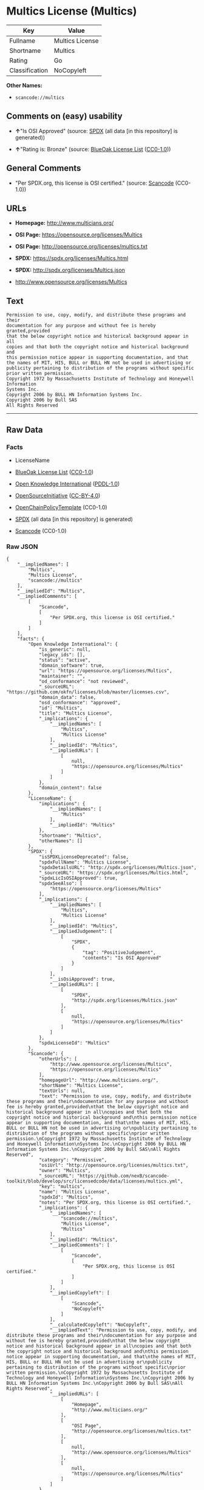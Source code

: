 * Multics License (Multics)
| Key            | Value           |
|----------------+-----------------|
| Fullname       | Multics License |
| Shortname      | Multics         |
| Rating         | Go              |
| Classification | NoCopyleft      |

*Other Names:*

- =scancode://multics=

** Comments on (easy) usability

- *↑*"Is OSI Approved" (source:
  [[https://spdx.org/licenses/Multics.html][SPDX]] (all data [in this
  repository] is generated))

- *↑*"Rating is: Bronze" (source:
  [[https://blueoakcouncil.org/list][BlueOak License List]]
  ([[https://raw.githubusercontent.com/blueoakcouncil/blue-oak-list-npm-package/master/LICENSE][CC0-1.0]]))

** General Comments

- "Per SPDX.org, this license is OSI certified." (source:
  [[https://github.com/nexB/scancode-toolkit/blob/develop/src/licensedcode/data/licenses/multics.yml][Scancode]]
  (CC0-1.0))

** URLs

- *Homepage:* http://www.multicians.org/

- *OSI Page:* https://opensource.org/licenses/Multics

- *OSI Page:* http://opensource.org/licenses/multics.txt

- *SPDX:* https://spdx.org/licenses/Multics.html

- *SPDX:* http://spdx.org/licenses/Multics.json

- http://www.opensource.org/licenses/Multics

** Text
#+begin_example
  Permission to use, copy, modify, and distribute these programs and their
  documentation for any purpose and without fee is hereby granted,provided
  that the below copyright notice and historical background appear in all
  copies and that both the copyright notice and historical background and
  this permission notice appear in supporting documentation, and that
  the names of MIT, HIS, BULL or BULL HN not be used in advertising or
  publicity pertaining to distribution of the programs without specific
  prior written permission.
  Copyright 1972 by Massachusetts Institute of Technology and Honeywell Information
  Systems Inc.
  Copyright 2006 by BULL HN Information Systems Inc.
  Copyright 2006 by Bull SAS
  All Rights Reserved
#+end_example

--------------

** Raw Data
*** Facts

- LicenseName

- [[https://blueoakcouncil.org/list][BlueOak License List]]
  ([[https://raw.githubusercontent.com/blueoakcouncil/blue-oak-list-npm-package/master/LICENSE][CC0-1.0]])

- [[https://github.com/okfn/licenses/blob/master/licenses.csv][Open
  Knowledge International]]
  ([[https://opendatacommons.org/licenses/pddl/1-0/][PDDL-1.0]])

- [[https://opensource.org/licenses/][OpenSourceInitiative]]
  ([[https://creativecommons.org/licenses/by/4.0/legalcode][CC-BY-4.0]])

- [[https://github.com/OpenChain-Project/curriculum/raw/ddf1e879341adbd9b297cd67c5d5c16b2076540b/policy-template/Open%20Source%20Policy%20Template%20for%20OpenChain%20Specification%201.2.ods][OpenChainPolicyTemplate]]
  (CC0-1.0)

- [[https://spdx.org/licenses/Multics.html][SPDX]] (all data [in this
  repository] is generated)

- [[https://github.com/nexB/scancode-toolkit/blob/develop/src/licensedcode/data/licenses/multics.yml][Scancode]]
  (CC0-1.0)

*** Raw JSON
#+begin_example
  {
      "__impliedNames": [
          "Multics",
          "Multics License",
          "scancode://multics"
      ],
      "__impliedId": "Multics",
      "__impliedComments": [
          [
              "Scancode",
              [
                  "Per SPDX.org, this license is OSI certified."
              ]
          ]
      ],
      "facts": {
          "Open Knowledge International": {
              "is_generic": null,
              "legacy_ids": [],
              "status": "active",
              "domain_software": true,
              "url": "https://opensource.org/licenses/Multics",
              "maintainer": "",
              "od_conformance": "not reviewed",
              "_sourceURL": "https://github.com/okfn/licenses/blob/master/licenses.csv",
              "domain_data": false,
              "osd_conformance": "approved",
              "id": "Multics",
              "title": "Multics License",
              "_implications": {
                  "__impliedNames": [
                      "Multics",
                      "Multics License"
                  ],
                  "__impliedId": "Multics",
                  "__impliedURLs": [
                      [
                          null,
                          "https://opensource.org/licenses/Multics"
                      ]
                  ]
              },
              "domain_content": false
          },
          "LicenseName": {
              "implications": {
                  "__impliedNames": [
                      "Multics"
                  ],
                  "__impliedId": "Multics"
              },
              "shortname": "Multics",
              "otherNames": []
          },
          "SPDX": {
              "isSPDXLicenseDeprecated": false,
              "spdxFullName": "Multics License",
              "spdxDetailsURL": "http://spdx.org/licenses/Multics.json",
              "_sourceURL": "https://spdx.org/licenses/Multics.html",
              "spdxLicIsOSIApproved": true,
              "spdxSeeAlso": [
                  "https://opensource.org/licenses/Multics"
              ],
              "_implications": {
                  "__impliedNames": [
                      "Multics",
                      "Multics License"
                  ],
                  "__impliedId": "Multics",
                  "__impliedJudgement": [
                      [
                          "SPDX",
                          {
                              "tag": "PositiveJudgement",
                              "contents": "Is OSI Approved"
                          }
                      ]
                  ],
                  "__isOsiApproved": true,
                  "__impliedURLs": [
                      [
                          "SPDX",
                          "http://spdx.org/licenses/Multics.json"
                      ],
                      [
                          null,
                          "https://opensource.org/licenses/Multics"
                      ]
                  ]
              },
              "spdxLicenseId": "Multics"
          },
          "Scancode": {
              "otherUrls": [
                  "http://www.opensource.org/licenses/Multics",
                  "https://opensource.org/licenses/Multics"
              ],
              "homepageUrl": "http://www.multicians.org/",
              "shortName": "Multics License",
              "textUrls": null,
              "text": "Permission to use, copy, modify, and distribute these programs and their\ndocumentation for any purpose and without fee is hereby granted,provided\nthat the below copyright notice and historical background appear in all\ncopies and that both the copyright notice and historical background and\nthis permission notice appear in supporting documentation, and that\nthe names of MIT, HIS, BULL or BULL HN not be used in advertising or\npublicity pertaining to distribution of the programs without specific\nprior written permission.\nCopyright 1972 by Massachusetts Institute of Technology and Honeywell Information\nSystems Inc.\nCopyright 2006 by BULL HN Information Systems Inc.\nCopyright 2006 by Bull SAS\nAll Rights Reserved",
              "category": "Permissive",
              "osiUrl": "http://opensource.org/licenses/multics.txt",
              "owner": "Multics",
              "_sourceURL": "https://github.com/nexB/scancode-toolkit/blob/develop/src/licensedcode/data/licenses/multics.yml",
              "key": "multics",
              "name": "Multics License",
              "spdxId": "Multics",
              "notes": "Per SPDX.org, this license is OSI certified.",
              "_implications": {
                  "__impliedNames": [
                      "scancode://multics",
                      "Multics License",
                      "Multics"
                  ],
                  "__impliedId": "Multics",
                  "__impliedComments": [
                      [
                          "Scancode",
                          [
                              "Per SPDX.org, this license is OSI certified."
                          ]
                      ]
                  ],
                  "__impliedCopyleft": [
                      [
                          "Scancode",
                          "NoCopyleft"
                      ]
                  ],
                  "__calculatedCopyleft": "NoCopyleft",
                  "__impliedText": "Permission to use, copy, modify, and distribute these programs and their\ndocumentation for any purpose and without fee is hereby granted,provided\nthat the below copyright notice and historical background appear in all\ncopies and that both the copyright notice and historical background and\nthis permission notice appear in supporting documentation, and that\nthe names of MIT, HIS, BULL or BULL HN not be used in advertising or\npublicity pertaining to distribution of the programs without specific\nprior written permission.\nCopyright 1972 by Massachusetts Institute of Technology and Honeywell Information\nSystems Inc.\nCopyright 2006 by BULL HN Information Systems Inc.\nCopyright 2006 by Bull SAS\nAll Rights Reserved",
                  "__impliedURLs": [
                      [
                          "Homepage",
                          "http://www.multicians.org/"
                      ],
                      [
                          "OSI Page",
                          "http://opensource.org/licenses/multics.txt"
                      ],
                      [
                          null,
                          "http://www.opensource.org/licenses/Multics"
                      ],
                      [
                          null,
                          "https://opensource.org/licenses/Multics"
                      ]
                  ]
              }
          },
          "OpenChainPolicyTemplate": {
              "isSaaSDeemed": "no",
              "licenseType": "permissive",
              "freedomOrDeath": "no",
              "typeCopyleft": "no",
              "_sourceURL": "https://github.com/OpenChain-Project/curriculum/raw/ddf1e879341adbd9b297cd67c5d5c16b2076540b/policy-template/Open%20Source%20Policy%20Template%20for%20OpenChain%20Specification%201.2.ods",
              "name": "Multics License (Multics)",
              "commercialUse": true,
              "spdxId": "Multics",
              "_implications": {
                  "__impliedNames": [
                      "Multics"
                  ]
              }
          },
          "BlueOak License List": {
              "BlueOakRating": "Bronze",
              "url": "https://spdx.org/licenses/Multics.html",
              "isPermissive": true,
              "_sourceURL": "https://blueoakcouncil.org/list",
              "name": "Multics License",
              "id": "Multics",
              "_implications": {
                  "__impliedNames": [
                      "Multics",
                      "Multics License"
                  ],
                  "__impliedJudgement": [
                      [
                          "BlueOak License List",
                          {
                              "tag": "PositiveJudgement",
                              "contents": "Rating is: Bronze"
                          }
                      ]
                  ],
                  "__impliedCopyleft": [
                      [
                          "BlueOak License List",
                          "NoCopyleft"
                      ]
                  ],
                  "__calculatedCopyleft": "NoCopyleft",
                  "__impliedURLs": [
                      [
                          "SPDX",
                          "https://spdx.org/licenses/Multics.html"
                      ]
                  ]
              }
          },
          "OpenSourceInitiative": {
              "text": [
                  {
                      "url": "https://opensource.org/licenses/Multics",
                      "title": "HTML",
                      "media_type": "text/html"
                  }
              ],
              "identifiers": [
                  {
                      "identifier": "Multics",
                      "scheme": "SPDX"
                  }
              ],
              "superseded_by": null,
              "_sourceURL": "https://opensource.org/licenses/",
              "name": "Multics License",
              "other_names": [],
              "keywords": [
                  "discouraged",
                  "non-reusable",
                  "osi-approved"
              ],
              "id": "Multics",
              "links": [
                  {
                      "note": "OSI Page",
                      "url": "https://opensource.org/licenses/Multics"
                  }
              ],
              "_implications": {
                  "__impliedNames": [
                      "Multics",
                      "Multics License",
                      "Multics"
                  ],
                  "__impliedURLs": [
                      [
                          "OSI Page",
                          "https://opensource.org/licenses/Multics"
                      ]
                  ]
              }
          }
      },
      "__impliedJudgement": [
          [
              "BlueOak License List",
              {
                  "tag": "PositiveJudgement",
                  "contents": "Rating is: Bronze"
              }
          ],
          [
              "SPDX",
              {
                  "tag": "PositiveJudgement",
                  "contents": "Is OSI Approved"
              }
          ]
      ],
      "__impliedCopyleft": [
          [
              "BlueOak License List",
              "NoCopyleft"
          ],
          [
              "Scancode",
              "NoCopyleft"
          ]
      ],
      "__calculatedCopyleft": "NoCopyleft",
      "__isOsiApproved": true,
      "__impliedText": "Permission to use, copy, modify, and distribute these programs and their\ndocumentation for any purpose and without fee is hereby granted,provided\nthat the below copyright notice and historical background appear in all\ncopies and that both the copyright notice and historical background and\nthis permission notice appear in supporting documentation, and that\nthe names of MIT, HIS, BULL or BULL HN not be used in advertising or\npublicity pertaining to distribution of the programs without specific\nprior written permission.\nCopyright 1972 by Massachusetts Institute of Technology and Honeywell Information\nSystems Inc.\nCopyright 2006 by BULL HN Information Systems Inc.\nCopyright 2006 by Bull SAS\nAll Rights Reserved",
      "__impliedURLs": [
          [
              "SPDX",
              "https://spdx.org/licenses/Multics.html"
          ],
          [
              null,
              "https://opensource.org/licenses/Multics"
          ],
          [
              "OSI Page",
              "https://opensource.org/licenses/Multics"
          ],
          [
              "SPDX",
              "http://spdx.org/licenses/Multics.json"
          ],
          [
              "Homepage",
              "http://www.multicians.org/"
          ],
          [
              "OSI Page",
              "http://opensource.org/licenses/multics.txt"
          ],
          [
              null,
              "http://www.opensource.org/licenses/Multics"
          ]
      ]
  }
#+end_example

*** Dot Cluster Graph
[[../dot/Multics.svg]]
